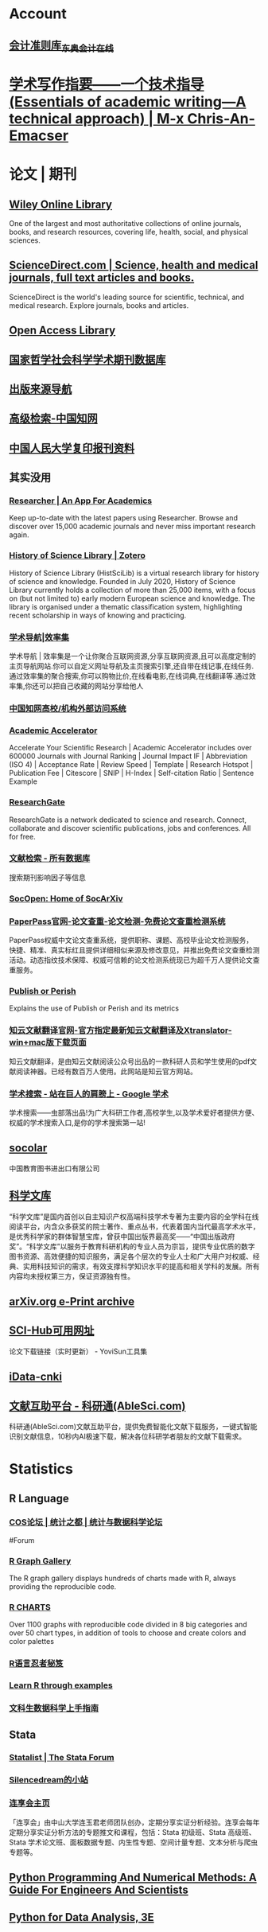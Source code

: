 * Account
** [[https://www.dongao.com/fgk/qykjzz/zz/][会计准则库_东奥会计在线]]
* [[https://chriszheng.science/essentials-of-academic-writing/][学术写作指要——一个技术指导(Essentials of academic writing—A technical approach) | M-x Chris-An-Emacser]]
* 论文 | 期刊
:PROPERTIES:
:END:
** [[https://onlinelibrary.wiley.com/][Wiley Online Library]]
:PROPERTIES:
:END:
One of the largest and most authoritative collections of online journals, books, and research resources, covering life, health, social, and physical sciences.
** [[https://www.sciencedirect.com/][ScienceDirect.com | Science, health and medical journals, full text articles and books.]]
:PROPERTIES:
:END:
ScienceDirect is the world's leading source for scientific, technical, and medical research. Explore journals, books and articles.
** [[https://www.oalib.com/][Open Access Library]]
** [[http://www.nssd.org/][国家哲学社会科学学术期刊数据库]]
** [[https://navi.cnki.net/knavi][出版来源导航]]
** [[https://chn.oversea.cnki.net/kns/AdvSearch?dbcode=CJFQ][高级检索-中国知网]]
** [[http://www.rdfybk.com/][中国人民大学复印报刊资料]]
** 其实没用
:PROPERTIES:
:END:
*** [[https://www.researcher-app.com/][Researcher | An App For Academics]]
:PROPERTIES:
:END:
Keep up-to-date with the latest papers using Researcher. Browse and discover over 15,000 academic journals and never miss important research again.
*** [[https://www.zotero.org/groups/2489429/history_of_science_library][History of Science Library | Zotero]]
:PROPERTIES:
:END:
History of Science Library (HistSciLib) is a virtual research library for history of science and knowledge. Founded in July 2020, History of Science Library currently holds a collection of more than 25,000 items, with a focus on (but not limited to) early modern European science and knowledge. The library is organised under a thematic classification system, highlighting recent scholarship in ways of knowing and practicing.
*** [[https://www.xiaolvji.com/u/ljyandlwl][学术导航|效率集]]
:PROPERTIES:
:END:
学术导航 | 效率集是一个让你聚合互联网资源,分享互联网资源,且可以高度定制的主页导航网站.你可以自定义网址导航及主页搜索引擎,还自带在线记事,在线任务.通过效率集的聚合搜索,你可以购物比价,在线看电影,在线词典,在线翻译等.通过效率集,你还可以把自己收藏的网站分享给他人
*** [[https://fsso.cnki.net/][中国知网高校/机构外部访问系统]]
*** [[https://academic-accelerator.com/][Academic Accelerator]]
:PROPERTIES:
:END:
Accelerate Your Scientific Research | Academic Accelerator includes over 600000 Journals with Journal Ranking | Journal Impact IF | Abbreviation (ISO 4) | Acceptance Rate | Review Speed | Template | Research Hotspot | Publication Fee |  Citescore | SNIP | H-Index | Self-citation Ratio | Sentence Example
*** [[https://www.researchgate.net/][ResearchGate]]
:PROPERTIES:
:END:
ResearchGate is a network dedicated to science and research. Connect, collaborate and discover scientific publications, jobs and conferences. All for free.
*** [[https://www.webofscience.com/wos/alldb/basic-search][文献检索 - 所有数据库]]
:PROPERTIES:
:END:
搜索期刊影响因子等信息
*** [[https://socopen.org/][SocOpen: Home of SocArXiv]]
*** [[https://www.paperpass.com/][PaperPass官网-论文查重-论文检测-免费论文查重检测系统]]
:PROPERTIES:
:END:
PaperPass权威中文论文查重系统，提供职称、课题、高校毕业论文检测服务，快捷、精准、真实标红且提供详细相似来源及修改意见，并推出免费论文查重检测活动。动态指纹技术保障、权威可信赖的论文检测系统现已为超千万人提供论文查重服务。
*** [[https://harzing.com/resources/publish-or-perish][Publish or Perish]]
:PROPERTIES:
:END:
Explains the use of Publish or Perish and its metrics
*** [[https://www.zhiyunwenxian.cn/][知云文献翻译官网-官方指定最新知云文献翻译及Xtranslator-win+mac版下载页面]]
:PROPERTIES:
:END:
知云文献翻译，是由知云文献阅读公众号出品的一款科研人员和学生使用的pdf文献阅读神器。已经有数百万人使用。此网站是知云官方网站。
*** [[https://scholar.chongbuluo.com/][学术搜索 - 站在巨人的肩膀上 - Google 学术]]
:PROPERTIES:
:END:
学术搜索——虫部落出品!为广大科研工作者,高校学生,以及学术爱好者提供方便、权威的学术搜索入口,是你的学术搜索第一站!
** [[http://www.socolar.com/][socolar]]
:PROPERTIES:
:END:
中国教育图书进出口有限公司
** [[https://book.sciencereading.cn/][科学文库]]
:PROPERTIES:
:END:
“科学文库”是国内首创以自主知识产权高端科技学术专著为主要内容的全学科在线阅读平台，内含众多获奖的院士著作、重点丛书，代表着国内当代最高学术水平，是优秀科学家的群体智慧宝库，曾获中国出版界最高奖——“中国出版政府奖”。“科学文库”以服务于教育科研机构的专业人员为宗旨，提供专业优质的数字图书资源、高效便捷的知识服务，满足各个层次的专业人士和广大用户对权威、经典、实用科技知识的需求，有效支撑科学知识水平的提高和相关学科的发展。所有内容均未授权第三方，保证资源独有性。
** [[https://arxiv.org/][arXiv.org e-Print archive]]
** [[https://tool.yovisun.com/scihub/][SCI-Hub可用网址]]
:PROPERTIES:
:END:
论文下载链接（实时更新） - YoviSun工具集
** [[https://www.cn-ki.net/][iData-cnki]]
** [[https://www.ablesci.com/][文献互助平台 - 科研通(AbleSci.com)]]
:PROPERTIES:
:END:
科研通(AbleSci.com)文献互助平台，提供免费智能化文献下载服务，一键式智能识别文献信息，10秒内AI极速下载，解决各位科研学者朋友的文献下载需求。
* Statistics
:PROPERTIES:
:id: 64e0b29b-909e-4fde-acac-5374d555d85e
:heading: true
:END:
** R Language
:PROPERTIES:
:heading: true
:END:
*** [[https://d.cosx.org/][COS论坛 | 统计之都 | 统计与数据科学论坛]]
#Forum
*** [[https://www.r-graph-gallery.com/][R Graph Gallery]]
:PROPERTIES:
:END:
The R graph gallery displays hundreds of charts made with R, always providing the reproducible code.
*** [[https://r-charts.com/][R CHARTS]]
:PROPERTIES:
:END:
Over 1100 graphs with reproducible code divided in 8 big categories and over 50 chart types, in addition of tools to choose and create colors and color palettes
*** [[https://bookdown.org/yihui/r-ninja/][R语言忍者秘笈]]
*** [[https://gexijin.github.io/learnR/][Learn R through examples]]
*** [[https://bookdown.org/wshuyi/dive-into-data-science-practically/][文科生数据科学上手指南]]
** Stata
:PROPERTIES:
:heading: true
:END:
*** [[https://www.statalist.org/][Statalist | The Stata Forum]]
*** [[http://silencedream.gitee.io/][Silencedream的小站]]
*** [[https://www.lianxh.cn/index.html][连享会主页]]
「连享会」由中山大学连玉君老师团队创办，定期分享实证分析经验。连享会每年定期分享实证分析方法的专题推文和课程，包括：Stata 初级班、Stata 高级班、Stata 学术论文班、面板数据专题、内生性专题、空间计量专题、文本分析与爬虫专题等。
** [[https://pythonnumericalmethods.berkeley.edu/notebooks/Index.html][Python Programming And Numerical Methods: A Guide For Engineers And Scientists]]
** [[https://wesmckinney.com/book/][Python for Data Analysis, 3E]]